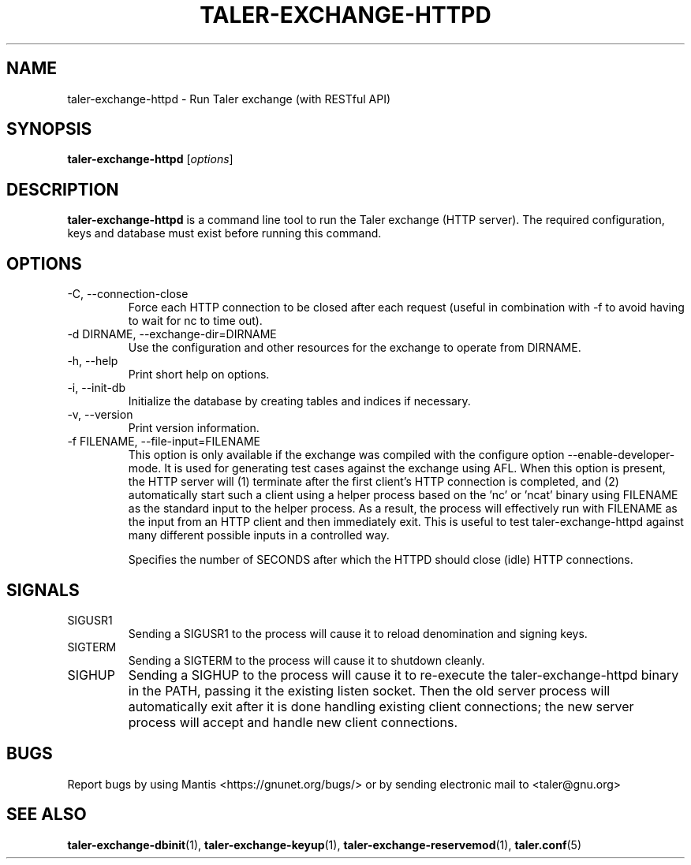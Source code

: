 .TH TALER\-EXCHANGE\-HTTPD 1 "Apr 22, 2015" "GNU Taler"

.SH NAME
taler\-exchange\-httpd \- Run Taler exchange (with RESTful API)

.SH SYNOPSIS
.B taler\-exchange\-httpd
.RI [ options ]
.br

.SH DESCRIPTION
\fBtaler\-exchange\-httpd\fP is a command line tool to run the Taler exchange (HTTP server).  The required configuration, keys and database must exist before running this command.

.SH OPTIONS
.B
.IP "\-C,  \-\-connection-close"
Force each HTTP connection to be closed after each request (useful in combination with \-f to avoid having to wait for nc to time out).
.B
.IP "\-d DIRNAME,  \-\-exchange-dir=DIRNAME"
Use the configuration and other resources for the exchange to operate from DIRNAME.
.B
.IP "\-h, \-\-help"
Print short help on options.
.B
.IP "\-i, \-\-init-db"
Initialize the database by creating tables and indices if necessary.
.B
.IP "\-v, \-\-version"
Print version information.
.B
.IP "\-f FILENAME, \-\-file\-input=FILENAME"
This option is only available if the exchange was compiled with the configure option
\-\-enable\-developer\-mode.  It is used for generating test cases against the exchange using AFL.  When this option is present, the HTTP server will (1) terminate after the first client's HTTP connection is completed, and (2) automatically start such a client using a helper process based on the 'nc' or 'ncat' binary using FILENAME as the standard input to the helper process.  As a result, the process will effectively run with FILENAME as the input from an HTTP client and then immediately exit.  This is useful to test taler\-exchange\-httpd against many different possible inputs in a controlled way.
.B
.IP \"-t SECONDS, \-\-timeout=SECONDS"
Specifies the number of SECONDS after which the HTTPD should close (idle) HTTP connections.

.SH SIGNALS
.B
.IP SIGUSR1
Sending a SIGUSR1 to the process will cause it to reload denomination and signing keys.
.B
.IP SIGTERM
Sending a SIGTERM to the process will cause it to shutdown cleanly.
.B
.IP SIGHUP
Sending a SIGHUP to the process will cause it to re-execute the taler\-exchange\-httpd binary in the PATH, passing it the existing listen socket. Then the old server process will automatically exit after it is done handling existing client connections; the new server process will accept and handle new client connections.

.SH BUGS
Report bugs by using Mantis <https://gnunet.org/bugs/> or by sending electronic mail to <taler@gnu.org>

.SH "SEE ALSO"
\fBtaler\-exchange\-dbinit\fP(1), \fBtaler\-exchange\-keyup\fP(1), \fBtaler\-exchange\-reservemod\fP(1), \fBtaler.conf\fP(5)
